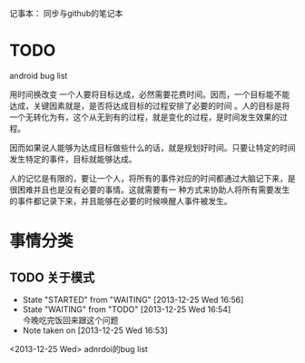 记事本：
同步与github的笔记本


* TODO
  android bug list

用时间换改变
一个人要将目标达成，必然需要花费时间。因而，一个目标能不能达成，关键因素就是，是否将达成目标的过程安排了必要的时间
。人的目标是将一个无转化为有，这个从无到有的过程，就是变化的过程，是时间发生效果的过程。

因而如果说人能够为达成目标做些什么的话，就是规划好时间。只要让特定的时间发生特定的事件，目标就能够达成。

人的记忆是有限的，要让一个人，将所有的事件对应的时间都通过大脑记下来，是很困难并且也是没有必要的事情。这就需要有一
种方式来协助人将所有需要发生的事件都记录下来，并且能够在必要的时候唤醒人事件被发生。


* 事情分类
** TODO 关于模式
   - State "STARTED"    from "WAITING"    [2013-12-25 Wed 16:56]
   - State "WAITING"    from "TODO"       [2013-12-25 Wed 16:54] \\
     今晚吃完饭回来跟这个问题
   - Note taken on [2013-12-25 Wed 16:53]
<2013-12-25 Wed> adnrdoi的bug list
